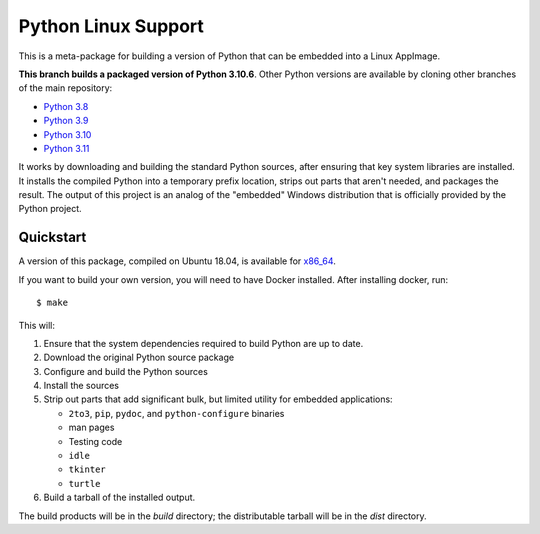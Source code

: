 Python Linux Support
====================

This is a meta-package for building a version of Python that can be embedded
into a Linux AppImage.

**This branch builds a packaged version of Python 3.10.6**.
Other Python versions are available by cloning other branches of the main
repository:

* `Python 3.8 <https://github.com/beeware/Python-Linux-support/tree/3.8>`__
* `Python 3.9 <https://github.com/beeware/Python-Linux-support/tree/3.9>`__
* `Python 3.10 <https://github.com/beeware/Python-Linux-support/tree/3.10>`__
* `Python 3.11 <https://github.com/beeware/Python-Linux-support/tree/3.11>`__

It works by downloading and building the standard Python sources, after
ensuring that key system libraries are installed. It installs the compiled
Python into a temporary prefix location, strips out parts that aren't needed,
and packages the result. The output of this project is an analog of the
"embedded" Windows distribution that is officially provided by the Python
project.

Quickstart
----------

A version of this package, compiled on Ubuntu 18.04, is available for `x86_64`_.

If you want to build your own version, you will need to have Docker installed.
After installing docker, run::

    $ make

This will:

1. Ensure that the system dependencies required to build Python are up to date.
2. Download the original Python source package
3. Configure and build the Python sources
4. Install the sources
5. Strip out parts that add significant bulk, but limited utility for embedded
   applications:

   * ``2to3``, ``pip``, ``pydoc``, and ``python-configure`` binaries
   * man pages
   * Testing code
   * ``idle``
   * ``tkinter``
   * ``turtle``

6. Build a tarball of the installed output.

The build products will be in the `build` directory; the distributable tarball
will be in the `dist` directory.

.. _x86_64: https://briefcase-support.s3.amazonaws.com/python/3.10/linux/x86_64/Python-3.10-macOS-support.b1.tar.gz
